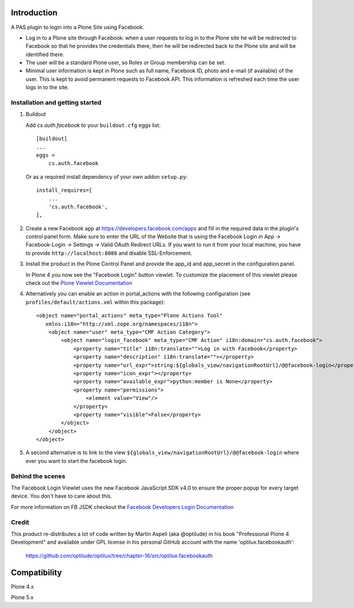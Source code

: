 Introduction
============

A PAS plugin to login into a Plone Site using Facebook.

* Log in to a Plone site through Facebook: when a user requests to log in to the Plone site he will be redirected to Facebook so that he provides the credentials there, then he will be redirected back to the Plone site and will be identified there.

* The user will be a standard Plone user, so Roles or Group membership can be set.

* Minimal user information is kept in Plone such as full name, Facebook ID, photo and e-mail (if available) of the user. This is kept to avoid permanent requests to Facebook API. This information is refreshed each time the user logs in to the site.


Installation and getting started
--------------------------------

1. Buildout

   Add `cs.auth.facebook` to your ``buildout.cfg`` eggs list::

    [buildout]
    ...
    eggs =
        cs.auth.facebook
        
   Or as a required install dependency of your own addon ``setup.py``::

    install_requires=[
        ...
        'cs.auth.facebook',
    ], 

2. Create a new Facebook app at https://developers.facebook.com/apps and fill 
   in the required data in the plugin's control panel form. 
   Make sure to enter the URL of the Website that is using the Facebook Login in App -> Facebook-Login -> Settings -> Valid OAuth Redirect URLs. If you want to run it from your local machine, you have to provide ``http://localhost:8080`` and disable SSL-Enforcement.

3. Install the product in the Plone Control Panel and provide the app_id 
   and app_secret in the configuration panel.

   In Plone 4 you now see the "Facebook Login" button viewlet. To customize the placement of this
   viewlet please check out the `Plone Viewlet Documentation <http://goo.gl/RyUORn>`_ 

4. Alternatively you can enable an action in portal_actions with the following configuration
   (see ``profiles/default/actions.xml`` within this package)::

    <object name="portal_actions" meta_type="Plone Actions Tool"
       xmlns:i18n="http://xml.zope.org/namespaces/i18n">
        <object name="user" meta_type="CMF Action Category">
            <object name="login_facebook" meta_type="CMF Action" i18n:domain="cs.auth.facebook">
                <property name="title" i18n:translate="">Log in with Facebook</property>
                <property name="description" i18n:translate=""></property>
                <property name="url_expr">string:${globals_view/navigationRootUrl}/@@facebook-login</property>
                <property name="icon_expr"></property>
                <property name="available_expr">python:member is None</property>
                <property name="permissions">
                    <element value="View"/>
                </property>
                <property name="visible">False</property>
            </object>
        </object>
    </object>
    
5. A second alternative is to link to the view ``${globals_view/navigationRootUrl}/@@facebook-login`` where ever you want to start the facebook login.


Behind the scenes
-----------------

The Facebook Login Viewlet uses the new Facebook JavaScript SDK v4.0 to ensure
the proper popup for every target device. You don't have to care about this.

For more information on FB JSDK checkout the `Facebook Developers Login Documentation <https://developers.facebook.com/docs/facebook-login/login-flow-for-web/v4.0>`_


Credit
------

This product re-distributes a lot of code written by Martin Aspeli
(aka @optilude) in his book "Professional Plone 4 Development" and
available under GPL license in his personal GitHub account with
the name 'optilux.facebookauth':

  https://github.com/optilude/optilux/tree/chapter-16/src/optilux.facebookauth


Compatibility
=============

Plone 4.x

Plone 5.x
